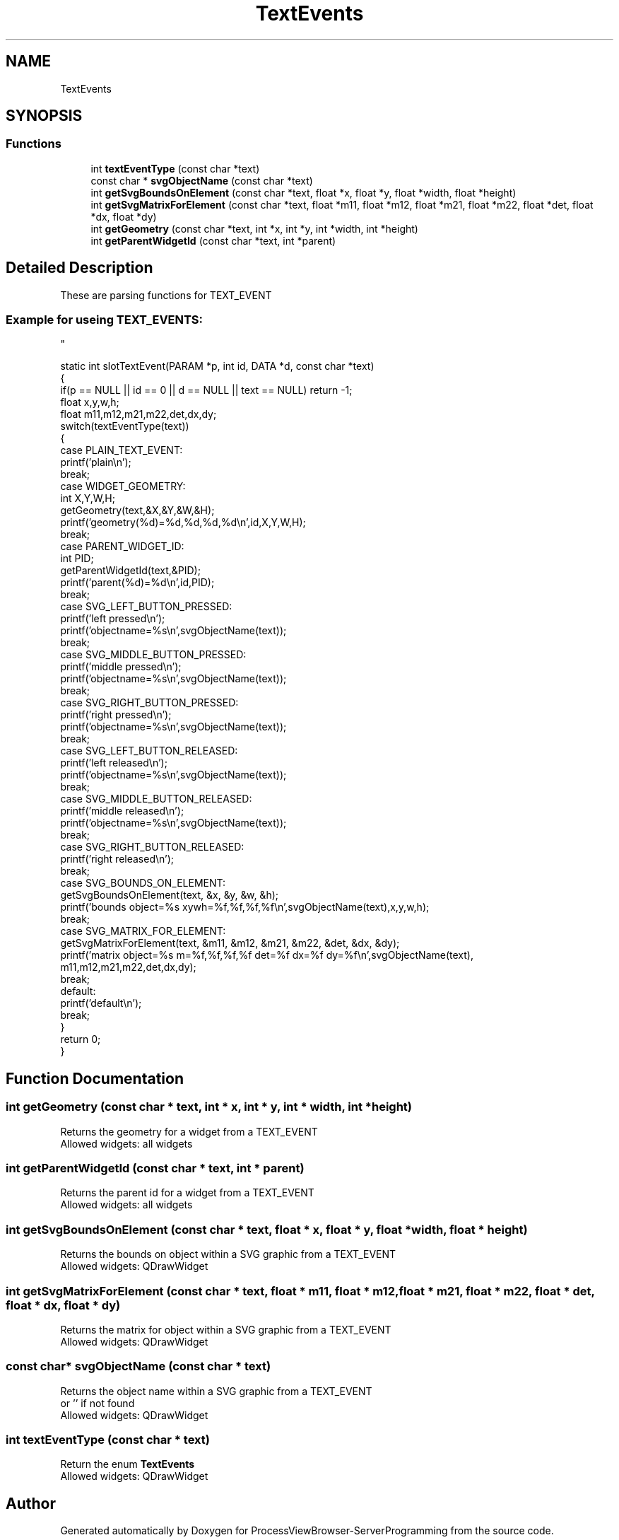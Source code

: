 .TH "TextEvents" 3 "Fri Jun 7 2019" "ProcessViewBrowser-ServerProgramming" \" -*- nroff -*-
.ad l
.nh
.SH NAME
TextEvents
.SH SYNOPSIS
.br
.PP
.SS "Functions"

.in +1c
.ti -1c
.RI "int \fBtextEventType\fP (const char *text)"
.br
.ti -1c
.RI "const char * \fBsvgObjectName\fP (const char *text)"
.br
.ti -1c
.RI "int \fBgetSvgBoundsOnElement\fP (const char *text, float *x, float *y, float *width, float *height)"
.br
.ti -1c
.RI "int \fBgetSvgMatrixForElement\fP (const char *text, float *m11, float *m12, float *m21, float *m22, float *det, float *dx, float *dy)"
.br
.ti -1c
.RI "int \fBgetGeometry\fP (const char *text, int *x, int *y, int *width, int *height)"
.br
.ti -1c
.RI "int \fBgetParentWidgetId\fP (const char *text, int *parent)"
.br
.in -1c
.SH "Detailed Description"
.PP 
These are parsing functions for TEXT_EVENT 
.PP
.nf

.SS "Example for useing TEXT_EVENTS:
"
.fi
.PP
.PP
.PP
.nf

static int slotTextEvent(PARAM *p, int id, DATA *d, const char *text)
{
  if(p == NULL || id == 0 || d == NULL || text == NULL) return -1;
  float x,y,w,h;
  float m11,m12,m21,m22,det,dx,dy;
  switch(textEventType(text))
  {
    case PLAIN_TEXT_EVENT:
      printf('plain\\n');
      break;
    case WIDGET_GEOMETRY:
      int X,Y,W,H;
      getGeometry(text,&X,&Y,&W,&H);
      printf('geometry(%d)=%d,%d,%d,%d\\n',id,X,Y,W,H);
      break;
    case PARENT_WIDGET_ID:
      int PID;
      getParentWidgetId(text,&PID);
      printf('parent(%d)=%d\\n',id,PID);
      break;
    case SVG_LEFT_BUTTON_PRESSED:
      printf('left pressed\\n');
      printf('objectname=%s\\n',svgObjectName(text));
      break;
    case SVG_MIDDLE_BUTTON_PRESSED:
      printf('middle pressed\\n');
      printf('objectname=%s\\n',svgObjectName(text));
      break;
    case SVG_RIGHT_BUTTON_PRESSED:
      printf('right pressed\\n');
      printf('objectname=%s\\n',svgObjectName(text));
      break;
    case SVG_LEFT_BUTTON_RELEASED:
      printf('left released\\n');
      printf('objectname=%s\\n',svgObjectName(text));
      break;
    case SVG_MIDDLE_BUTTON_RELEASED:
      printf('middle released\\n');
      printf('objectname=%s\\n',svgObjectName(text));
      break;
    case SVG_RIGHT_BUTTON_RELEASED:
      printf('right released\\n');
      break;
    case SVG_BOUNDS_ON_ELEMENT:
      getSvgBoundsOnElement(text, &x, &y, &w, &h);
      printf('bounds object=%s xywh=%f,%f,%f,%f\\n',svgObjectName(text),x,y,w,h);
      break;
    case SVG_MATRIX_FOR_ELEMENT:
      getSvgMatrixForElement(text, &m11, &m12, &m21, &m22, &det, &dx, &dy);
      printf('matrix object=%s m=%f,%f,%f,%f det=%f dx=%f dy=%f\\n',svgObjectName(text),
                               m11,m12,m21,m22,det,dx,dy);
      break;
    default:
      printf('default\\n');
      break;
  }
  return 0;
}
.fi
.PP
 
.SH "Function Documentation"
.PP 
.SS "int getGeometry (const char * text, int * x, int * y, int * width, int * height)"

.PP
.nf

Returns the geometry for a widget from a TEXT_EVENT
Allowed widgets: all widgets
.fi
.PP
 
.SS "int getParentWidgetId (const char * text, int * parent)"

.PP
.nf

Returns the parent id for a widget from a TEXT_EVENT
Allowed widgets: all widgets
.fi
.PP
 
.SS "int getSvgBoundsOnElement (const char * text, float * x, float * y, float * width, float * height)"

.PP
.nf

Returns the bounds on object within a SVG graphic from a TEXT_EVENT
Allowed widgets: QDrawWidget
.fi
.PP
 
.SS "int getSvgMatrixForElement (const char * text, float * m11, float * m12, float * m21, float * m22, float * det, float * dx, float * dy)"

.PP
.nf

Returns the matrix for object within a SVG graphic from a TEXT_EVENT
Allowed widgets: QDrawWidget
.fi
.PP
 
.SS "const char* svgObjectName (const char * text)"

.PP
.nf

Returns the object name within a SVG graphic from a TEXT_EVENT
or '' if not found
Allowed widgets: QDrawWidget
.fi
.PP
 
.SS "int textEventType (const char * text)"

.PP
.nf

Return the enum \fBTextEvents\fP
Allowed widgets: QDrawWidget
.fi
.PP
 
.SH "Author"
.PP 
Generated automatically by Doxygen for ProcessViewBrowser-ServerProgramming from the source code\&.
